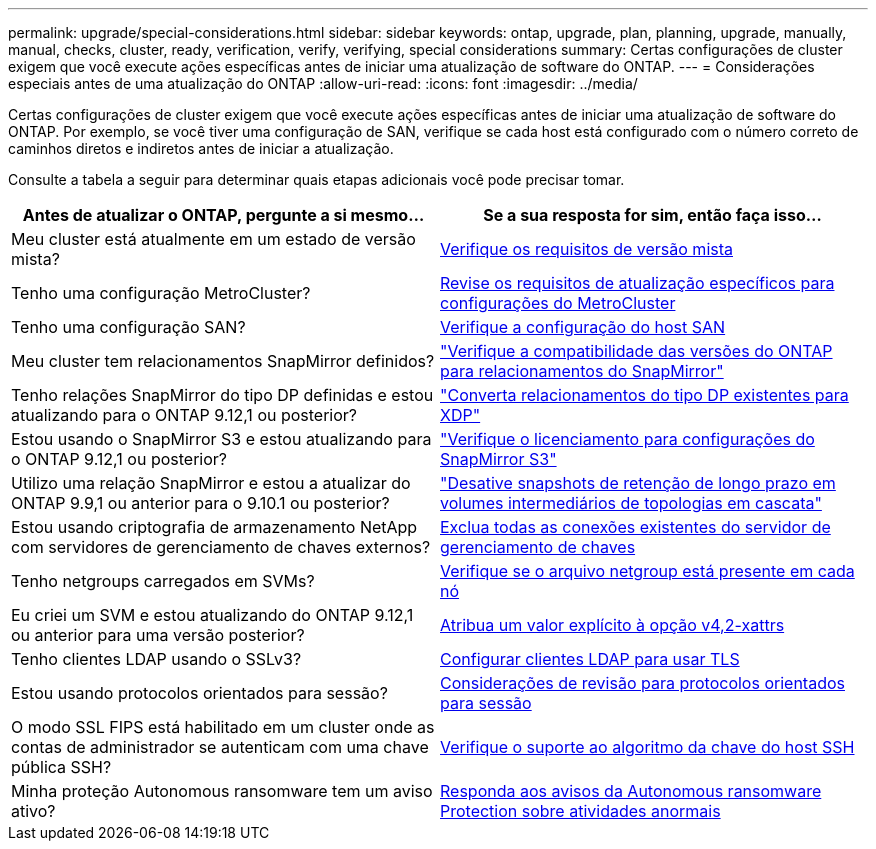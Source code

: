 ---
permalink: upgrade/special-considerations.html 
sidebar: sidebar 
keywords: ontap, upgrade, plan, planning, upgrade, manually, manual, checks, cluster, ready, verification, verify, verifying, special considerations 
summary: Certas configurações de cluster exigem que você execute ações específicas antes de iniciar uma atualização de software do ONTAP. 
---
= Considerações especiais antes de uma atualização do ONTAP
:allow-uri-read: 
:icons: font
:imagesdir: ../media/


[role="lead"]
Certas configurações de cluster exigem que você execute ações específicas antes de iniciar uma atualização de software do ONTAP. Por exemplo, se você tiver uma configuração de SAN, verifique se cada host está configurado com o número correto de caminhos diretos e indiretos antes de iniciar a atualização.

Consulte a tabela a seguir para determinar quais etapas adicionais você pode precisar tomar.

[cols="2*"]
|===
| Antes de atualizar o ONTAP, pergunte a si mesmo... | Se a sua resposta for *sim*, então faça isso... 


| Meu cluster está atualmente em um estado de versão mista? | xref:concept_mixed_version_requirements.html[Verifique os requisitos de versão mista] 


| Tenho uma configuração MetroCluster?  a| 
xref:concept_upgrade_requirements_for_metrocluster_configurations.html[Revise os requisitos de atualização específicos para configurações do MetroCluster]



| Tenho uma configuração SAN? | xref:task_verifying_the_san_configuration.html[Verifique a configuração do host SAN] 


| Meu cluster tem relacionamentos SnapMirror definidos? | link:../data-protection/compatible-ontap-versions-snapmirror-concept.html["Verifique a compatibilidade das versões do ONTAP para relacionamentos do SnapMirror"] 


| Tenho relações SnapMirror do tipo DP definidas e estou atualizando para o ONTAP 9.12,1 ou posterior? | link:../data-protection/convert-snapmirror-version-flexible-task.html["Converta relacionamentos do tipo DP existentes para XDP"] 


| Estou usando o SnapMirror S3 e estou atualizando para o ONTAP 9.12,1 ou posterior? | link:considerations-for-s3-snapmirror-concept.html["Verifique o licenciamento para configurações do SnapMirror S3"] 


| Utilizo uma relação SnapMirror e estou a atualizar do ONTAP 9.9,1 ou anterior para o 9.10.1 ou posterior? | link:snapmirror-cascade-relationship-blocked.html["Desative snapshots de retenção de longo prazo em volumes intermediários de topologias em cascata"] 


| Estou usando criptografia de armazenamento NetApp com servidores de gerenciamento de chaves externos? | xref:task-prep-node-upgrade-nse-with-ext-kmip-servers.html[Exclua todas as conexões existentes do servidor de gerenciamento de chaves] 


| Tenho netgroups carregados em SVMs? | xref:task_verifying_that_the_netgroup_file_is_present_on_all_nodes.html[Verifique se o arquivo netgroup está presente em cada nó] 


| Eu criei um SVM e estou atualizando do ONTAP 9.12,1 ou anterior para uma versão posterior? | xref:task_verifying_that_the_netgroup_file_is_present_on_all_nodes.html[Atribua um valor explícito à opção v4,2-xattrs] 


| Tenho clientes LDAP usando o SSLv3? | xref:task_configuring_ldap_clients_to_use_tls_for_highest_security.html[Configurar clientes LDAP para usar TLS] 


| Estou usando protocolos orientados para sessão? | xref:concept_considerations_for_session_oriented_protocols.html[Considerações de revisão para protocolos orientados para sessão] 


| O modo SSL FIPS está habilitado em um cluster onde as contas de administrador se autenticam com uma chave pública SSH? | xref:considerations-authenticate-ssh-public-key-fips-concept.html[Verifique o suporte ao algoritmo da chave do host SSH] 


| Minha proteção Autonomous ransomware tem um aviso ativo? | xref:arp-warning-clear.html[Responda aos avisos da Autonomous ransomware Protection sobre atividades anormais] 
|===